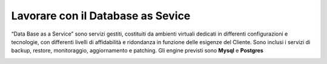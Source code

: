 .. _Lavorare_con_DBAAS:

**Lavorare con il Database as Sevice**
**************************************
“Data Base as a Service” sono servizi gestiti, costituiti da ambienti virtuali
dedicati  in differenti configurazioni e tecnologie, con differenti livelli di
affidabilità e ridondanza in funzione delle esigenze del Cliente.
Sono inclusi i servizi di backup, restore, monitoraggio, aggiornamento e patching.
Gli engine previsti sono **Mysql** e **Postgres**




.. image:: img/DBAAS_innesco.png


